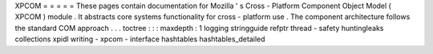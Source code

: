 XPCOM
=
=
=
=
=
These
pages
contain
documentation
for
Mozilla
'
s
Cross
-
Platform
Component
Object
Model
(
XPCOM
)
module
.
It
abstracts
core
systems
functionality
for
cross
-
platform
use
.
The
component
architecture
follows
the
standard
COM
approach
.
.
.
toctree
:
:
:
maxdepth
:
1
logging
stringguide
refptr
thread
-
safety
huntingleaks
collections
xpidl
writing
-
xpcom
-
interface
hashtables
hashtables_detailed
